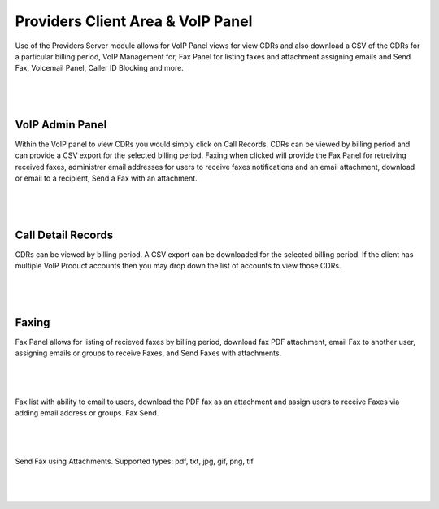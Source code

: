 ***********************************
Providers Client Area & VoIP Panel
***********************************

Use of the Providers Server module allows for VoIP Panel views for view CDRs and also download a CSV of the CDRs for a particular billing period, VoIP Management for, Fax Panel for listing faxes and attachment assigning emails and Send Fax, Voicemail Panel, Caller ID Blocking and more.

|

 .. image:: ../_static/images/clientarea/voip_panel.png
        :scale: 40%
        :align: center
        :alt: VoIP Panel Main
        
|


VoIP Admin Panel
*********************

Within the VoIP panel to view CDRs you would simply click on Call Records. CDRs can be viewed by billing period and can provide a CSV export for the selected billing period. Faxing when clicked will provide the Fax Panel for retreiving received faxes, administrer email addresses for users to receive faxes notifications and an email attachment, download or email to a recipient, Send a Fax with an attachment.

|

 .. image:: ../_static/images/clientarea/panel2.png
        :scale: 40%
        :align: center
        :alt: VoIP Admin Panel
        
|

Call Detail Records
*********************

CDRs can be viewed by billing period. A CSV export can be downloaded for the selected billing period. If the client has multiple VoIP Product accounts then you may drop down the list of accounts to view those CDRs. 

|

 .. image:: ../_static/images/clientarea/client_cdrs.png
        :scale: 40%
        :align: center
        :alt: Client CDRs
        
|

Faxing
*********************

Fax Panel allows for listing of recieved faxes by billing period, download fax PDF attachment, email Fax to another user, assigning emails or groups to receive Faxes, and Send Faxes with attachments.

|

 .. image:: ../_static/images/clientarea/FaxPanel.png 
        :scale: 40%
        :align: center
        :alt: Client CDRs
        
|

Fax list with ability to email to users, download the PDF fax as an attachment and assign users to receive Faxes via adding email address or groups. Fax Send.

|

 .. image:: ../_static/images/clientarea/faxlist.png 
        :scale: 40%
        :align: center
        :alt: Client CDRs
        
|

Send Fax using Attachments. Supported types: pdf, txt, jpg, gif, png, tif

|

 .. image:: ../_static/images/clientarea/sendfax.png 
        :scale: 40%
        :align: center
        :alt: Client CDRs
        
|

